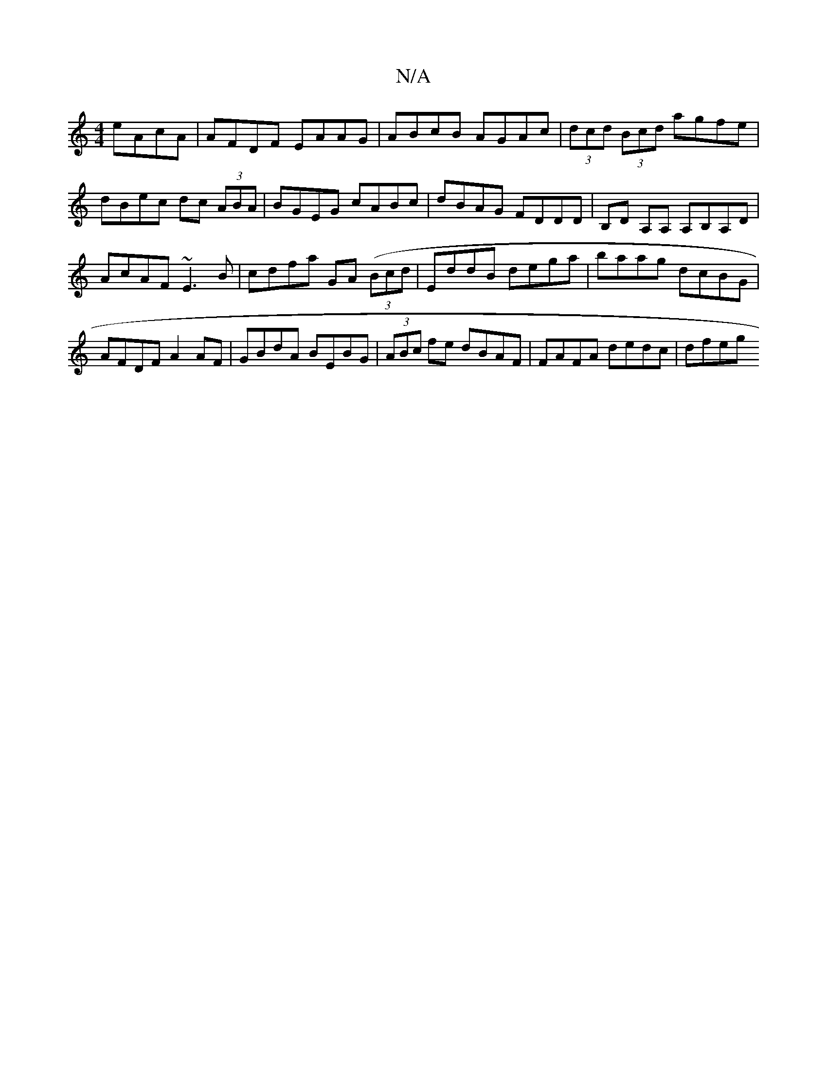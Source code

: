 X:1
T:N/A
M:4/4
R:N/A
K:Cmajor
eAcA|AFDF EAAG|ABcB AGAc|(3dcd (3Bcd agfe|dBec dc (3ABA|BGEG cABc|dBAG FDDD|B,D A,A, A,B,A,D|
AcAF ~E3B|cdfa GA ((3Bcd | EddB dega | baag dcBG | AFDF A2AF | GBdA BEBG |(3ABc fe dBAF |FAFA dedc | dfeg 
